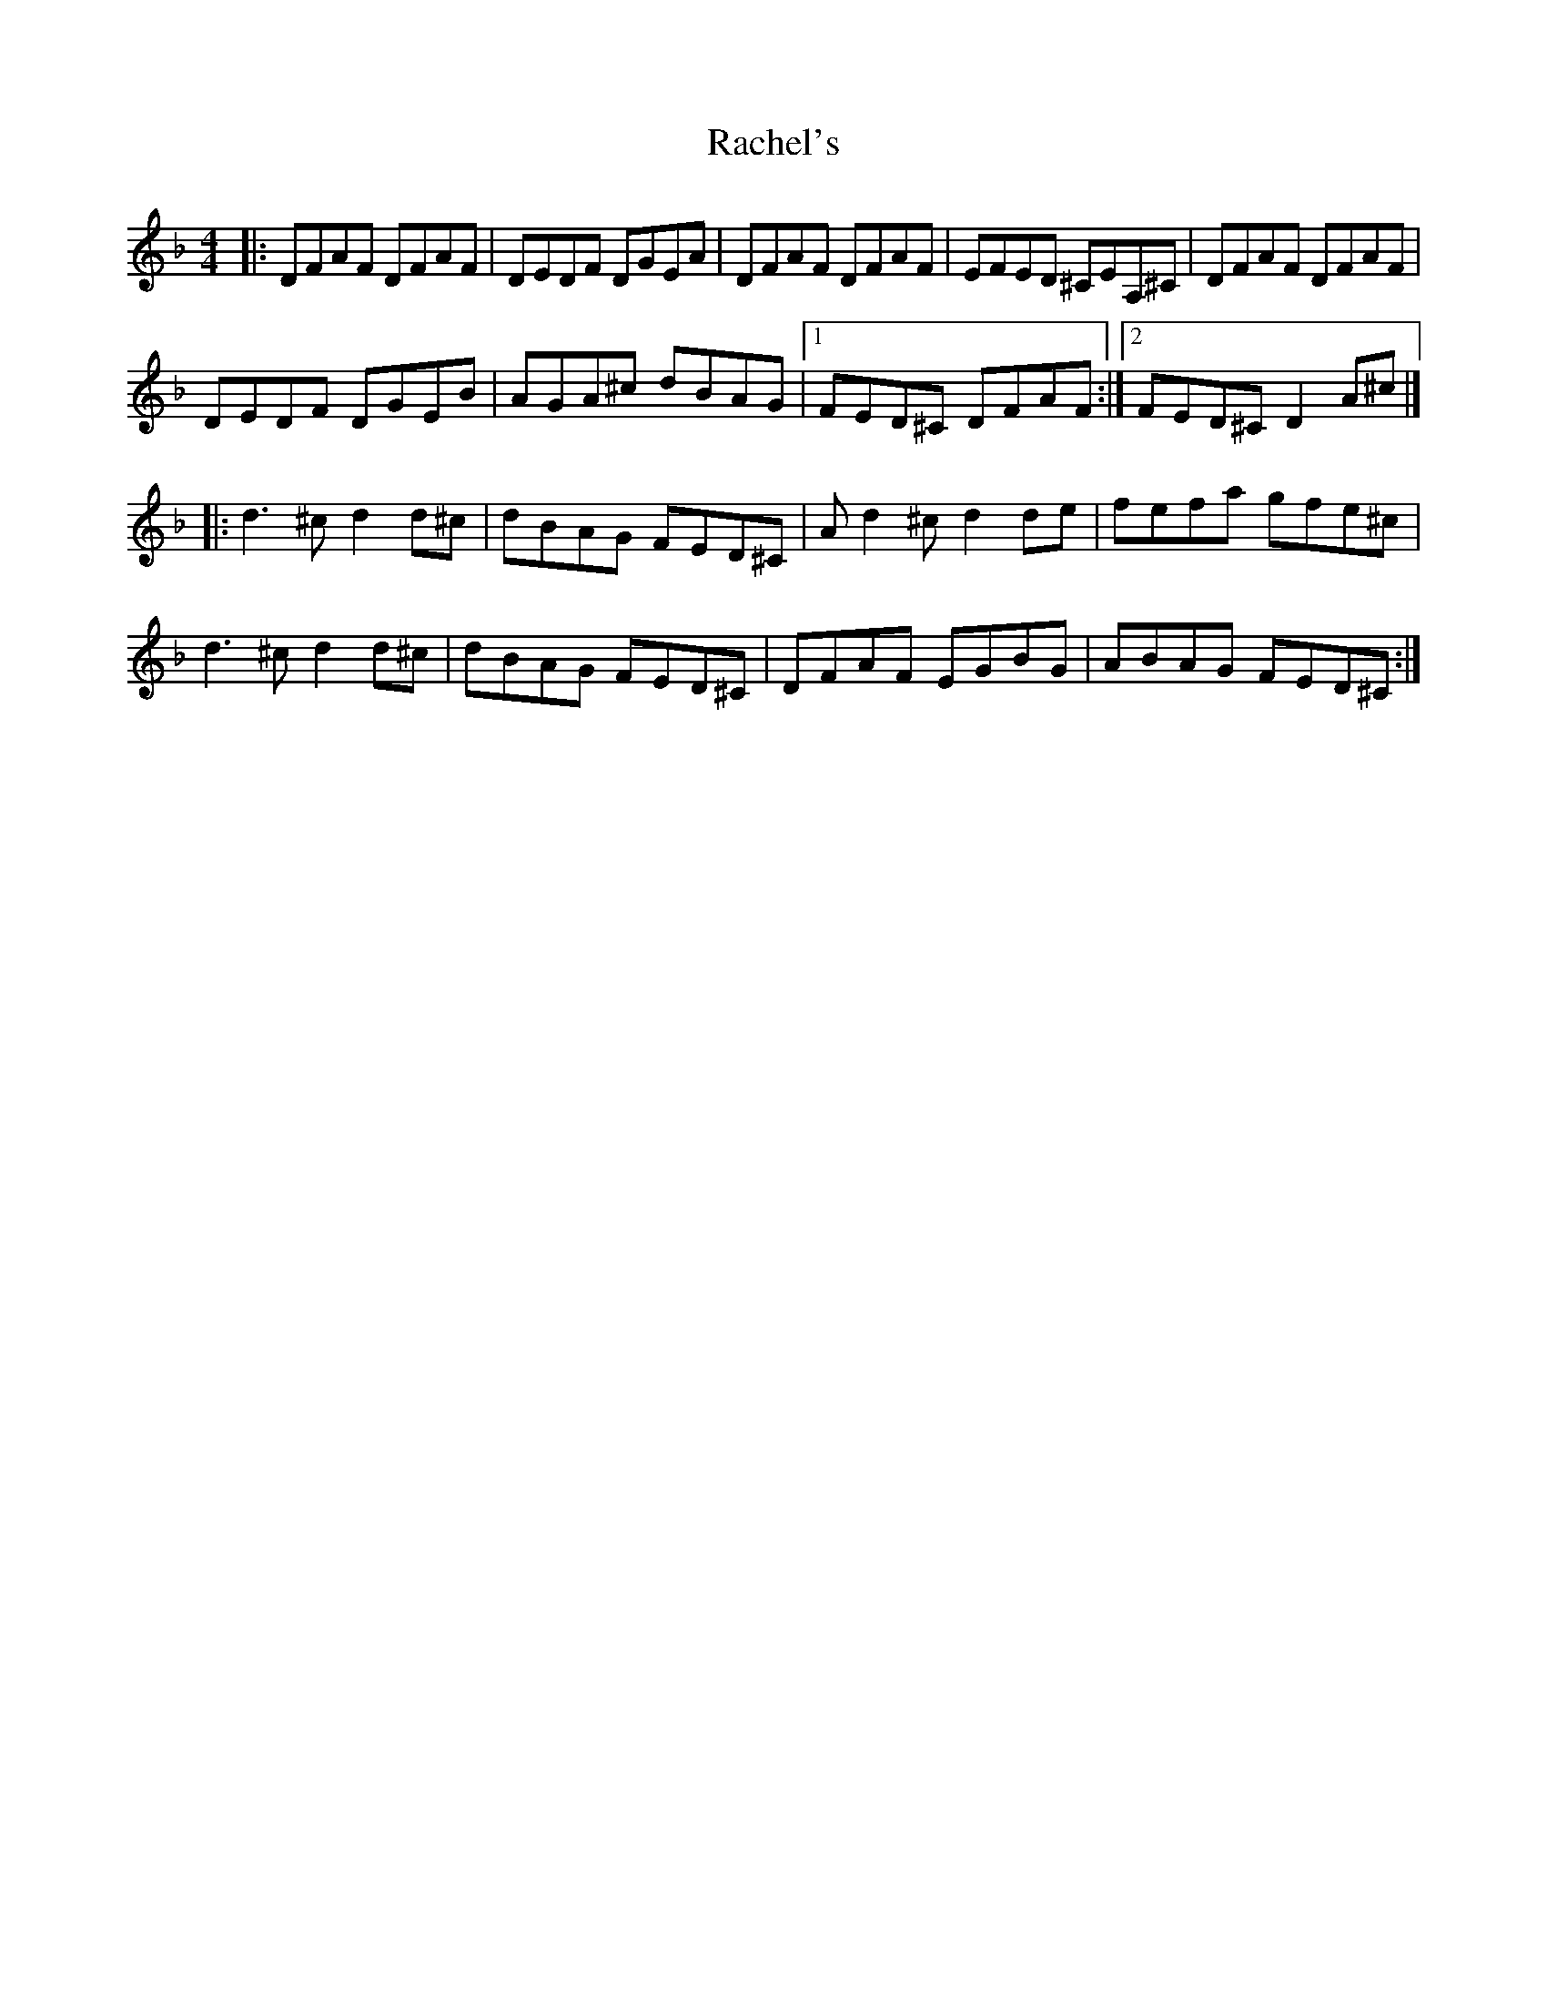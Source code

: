 X: 1
T: Rachel's
Z: halcrewebon
S: https://thesession.org/tunes/12681#setting21400
R: reel
M: 4/4
L: 1/8
K: Dmin
|:DFAF DFAF | DEDF DGEA | DFAF DFAF | EFED ^CEA,^C| DFAF DFAF |
DEDF DGEb, | AGA^c db,AG | [1FED^C DFAF :|] [2FED^C D2 A^c |]
|:d3^c d2 d^c | db,AG FED^C | Ad2^c d2 de | fefa gfe^c |
d3^c d2 d^c | db,AG FED^C | DFAF EGb,G | ABAG FED^C :|
